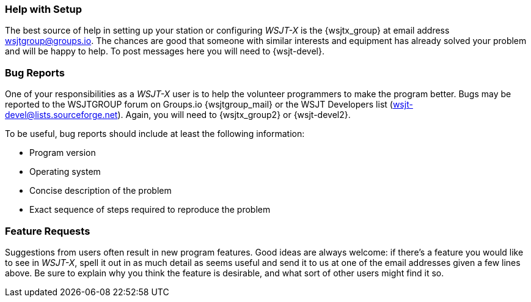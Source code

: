 === Help with Setup

The best source of help in setting up your station or configuring
_WSJT-X_ is the {wsjtx_group} at email address
wsjtgroup@groups.io.  The chances are good that someone with
similar interests and equipment has already solved your problem and
will be happy to help.  To post messages here you will need to
{wsjt-devel}.

=== Bug Reports

One of your responsibilities as a _WSJT-X_ user is to help the
volunteer programmers to make the program better.  Bugs may be
reported to the WSJTGROUP forum on Groups.io {wsjtgroup_mail} or the WSJT
Developers list (wsjt-devel@lists.sourceforge.net).  Again, you will
need to {wsjtx_group2} or {wsjt-devel2}. 

To be useful, bug reports should include at least the following
information:

- Program version
- Operating system
- Concise description of the problem
- Exact sequence of steps required to reproduce the problem

=== Feature Requests

Suggestions from users often result in new program features.  Good
ideas are always welcome: if there's a feature you would like to see
in _WSJT-X_, spell it out in as much detail as seems useful and send
it to us at one of the email addresses given a few lines above.  Be
sure to explain why you think the feature is desirable, and what sort
of other users might find it so.

